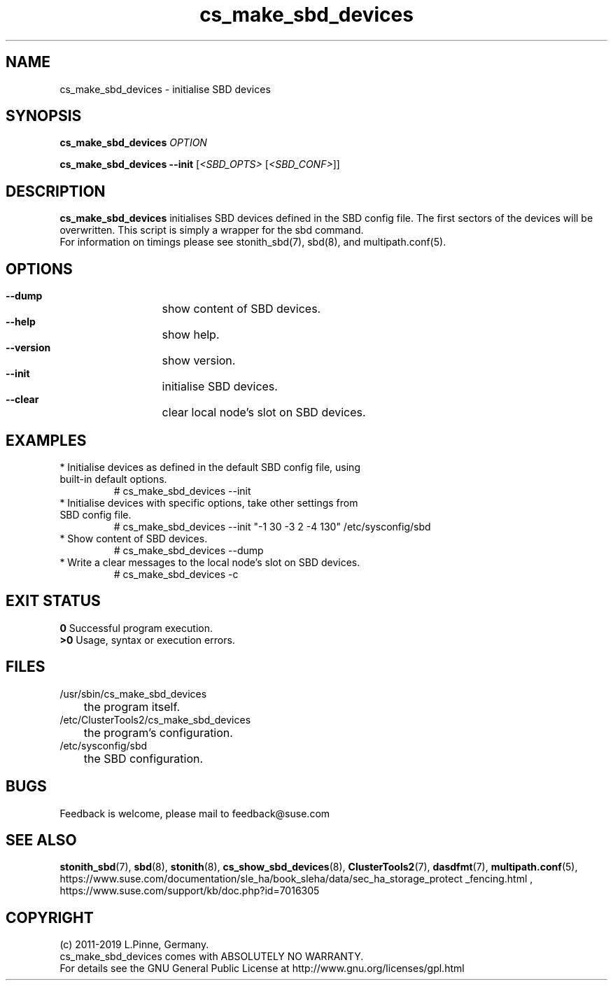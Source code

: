 .TH cs_make_sbd_devices 8 "01 Nov 2019" "" "ClusterTools2"
.\"
.SH NAME
cs_make_sbd_devices \- initialise SBD devices 
.\"
.SH SYNOPSIS
.P
.B cs_make_sbd_devices \fIOPTION\fR
.P
.B cs_make_sbd_devices --init \fR[\fI<SBD_OPTS>\fR [\fI<SBD_CONF>\fR]]
.\"
.SH DESCRIPTION
\fBcs_make_sbd_devices\fP initialises SBD devices defined in the SBD config file.
The first sectors of the devices will be overwritten. This script is simply a
wrapper for the sbd command.
.br
For information on timings please see stonith_sbd(7), sbd(8), and multipath.conf(5).
.\"
.SH OPTIONS
.HP
\fB --dump\fR
	show content of SBD devices.
.HP
\fB --help\fR
	show help.
.HP
\fB --version\fR
	show version.
.HP
\fB --init\fR
	initialise SBD devices.
.HP
\fB --clear\fR
	clear local node's slot on SBD devices.
.\"
.SH EXAMPLES
.br
.TP
* Initialise devices as defined in the default SBD config file, using built-in default options.
.br
# cs_make_sbd_devices --init
.TP
* Initialise devices with specific options, take other settings from SBD config file. 
.br
# cs_make_sbd_devices --init "-1 30 -3 2 -4 130" /etc/sysconfig/sbd
.TP
* Show content of SBD devices.
.br
# cs_make_sbd_devices --dump
.TP
* Write a clear messages to the local node's slot on SBD devices.
.br
# cs_make_sbd_devices -c
.\"
.SH EXIT STATUS
.B 0
Successful program execution.
.br
.B >0 
Usage, syntax or execution errors.
.\"
.SH FILES
.TP
/usr/sbin/cs_make_sbd_devices
	the program itself.
.TP
/etc/ClusterTools2/cs_make_sbd_devices
	the program's configuration.
.TP
/etc/sysconfig/sbd
	the SBD configuration.
.\"
.SH BUGS
Feedback is welcome, please mail to feedback@suse.com
.\"
.SH SEE ALSO
\fBstonith_sbd\fP(7), \fBsbd\fP(8), \fBstonith\fP(8), \fBcs_show_sbd_devices\fP(8),
\fBClusterTools2\fP(7),  \fBdasdfmt\fP(7), \fBmultipath.conf\fP(5),
.br
https://www.suse.com/documentation/sle_ha/book_sleha/data/sec_ha_storage_protect
_fencing.html ,
https://www.suse.com/support/kb/doc.php?id=7016305
.\"
.\"
.SH COPYRIGHT
(c) 2011-2019 L.Pinne, Germany.
.br
cs_make_sbd_devices comes with ABSOLUTELY NO WARRANTY.
.br
For details see the GNU General Public License at
http://www.gnu.org/licenses/gpl.html
.\"
